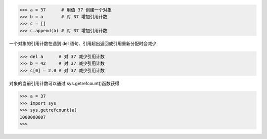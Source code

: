>>> a = 37      # 用值 37 创建一个对象
>>> b = a       # 对 37 增加引用计数
>>> c = []      
>>> c.append(b) # 对 37 增加引用计数

一个对象的引用计数在遇到 del 语句、引用超出返回或引用重新分配时会减少

>>> del a      # 对 37 减少引用计数
>>> b = 42     # 对 37 减少引用计数
>>> c[0] = 2.0 # 对 37 减少引用计数

对象的当前引用计数可以通过 sys.getrefcount()函数获得

>>> a = 37
>>> import sys
>>> sys.getrefcount(a)
1000000007
>>>
